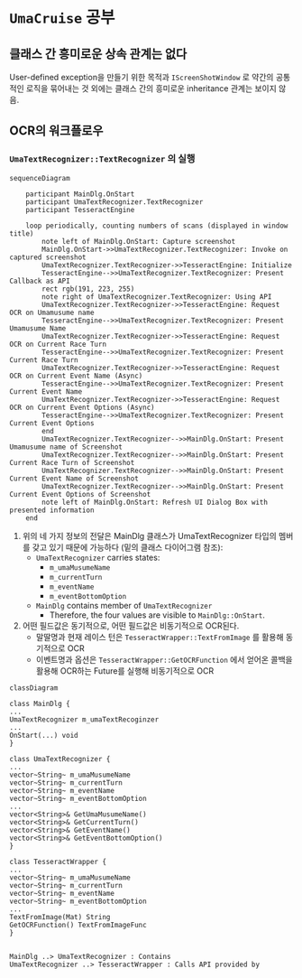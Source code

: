 * ~UmaCruise~ 공부

** 클래스 간 흥미로운 상속 관계는 없다

User-defined exception을 만들기 위한 목적과 ~IScreenShotWindow~ 로 약간의 공통적인 로직을 묶어내는 것 외에는 클래스 간의 흥미로운 inheritance 관계는 보이지 않음.

** OCR의 워크플로우

*** ~UmaTextRecognizer::TextRecognizer~ 의 실행

#+begin_src mermaid :file ocr_sequence.png
  sequenceDiagram

      participant MainDlg.OnStart
      participant UmaTextRecognizer.TextRecognizer
      participant TesseractEngine

      loop periodically, counting numbers of scans (displayed in window title)
          note left of MainDlg.OnStart: Capture screenshot
          MainDlg.OnStart->>UmaTextRecognizer.TextRecognizer: Invoke on captured screenshot
          UmaTextRecognizer.TextRecognizer->>TesseractEngine: Initialize
          TesseractEngine-->>UmaTextRecognizer.TextRecognizer: Present Callback as API
          rect rgb(191, 223, 255)
          note right of UmaTextRecognizer.TextRecognizer: Using API
          UmaTextRecognizer.TextRecognizer->>TesseractEngine: Request OCR on Umamusume name
          TesseractEngine-->>UmaTextRecognizer.TextRecognizer: Present Umamusume Name
          UmaTextRecognizer.TextRecognizer->>TesseractEngine: Request OCR on Current Race Turn
          TesseractEngine-->>UmaTextRecognizer.TextRecognizer: Present Current Race Turn
          UmaTextRecognizer.TextRecognizer->>TesseractEngine: Request OCR on Current Event Name (Async)
          TesseractEngine-->>UmaTextRecognizer.TextRecognizer: Present Current Event Name
          UmaTextRecognizer.TextRecognizer->>TesseractEngine: Request OCR on Current Event Options (Async)
          TesseractEngine-->>UmaTextRecognizer.TextRecognizer: Present Current Event Options
          end
          UmaTextRecognizer.TextRecognizer-->>MainDlg.OnStart: Present Umamusume name of Screenshot
          UmaTextRecognizer.TextRecognizer-->>MainDlg.OnStart: Present Current Race Turn of Screenshot
          UmaTextRecognizer.TextRecognizer-->>MainDlg.OnStart: Present Current Event Name of Screenshot
          UmaTextRecognizer.TextRecognizer-->>MainDlg.OnStart: Present Current Event Options of Screenshot
          note left of MainDlg.OnStart: Refresh UI Dialog Box with presented information
      end
#+end_src


1. 위의 네 가지 정보의 전달은 MainDlg 클래스가 UmaTextRecognizer 타입의 멤버를 갖고 있기 때문에 가능하다 (밑의 클래스 다이어그램 참조):
   - ~UmaTextRecognizer~ carries states:
     - ~m_umaMusumeName~
     - ~m_currentTurn~
     - ~m_eventName~
     - ~m_eventBottomOption~
   - ~MainDlg~ contains member of ~UmaTextRecognizer~
     - Therefore, the four values are visible to ~MainDlg::OnStart~.
2. 어떤 필드값은 동기적으로, 어떤 필드값은 비동기적으로 OCR된다.
   - 말딸명과 현재 레이스 턴은 ~TesseractWrapper::TextFromImage~ 를 활용해 동기적으로 OCR
   - 이벤트명과 옵션은 ~TesseractWrapper::GetOCRFunction~ 에서 얻어온 콜백을 활용해 OCR하는 Future를 실행해 비동기적으로 OCR

#+begin_src mermaid :file contains_diagram.png
  classDiagram

  class MainDlg {
  ...
  UmaTextRecognizer m_umaTextRecoginzer
  ...
  OnStart(...) void
  }

  class UmaTextRecognizer {
  ...
  vector~String~ m_umaMusumeName
  vector~String~ m_currentTurn
  vector~String~ m_eventName
  vector~String~ m_eventBottomOption
  ...
  vector<String>& GetUmaMusumeName()
  vector<String>& GetCurrentTurn()
  vector<String>& GetEventName()
  vector<String>& GetEventBottomOption()
  }

  class TesseractWrapper {
  ...
  vector~String~ m_umaMusumeName
  vector~String~ m_currentTurn
  vector~String~ m_eventName
  vector~String~ m_eventBottomOption
  ...
  TextFromImage(Mat) String
  GetOCRFunction() TextFromImageFunc
  }


  MainDlg ..> UmaTextRecognizer : Contains
  UmaTextRecognizer ..> TesseractWrapper : Calls API provided by
#+end_src

#+RESULTS:
[[file:contains_diagram.png]]
